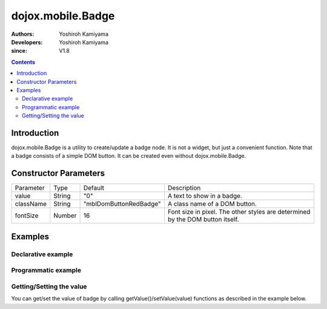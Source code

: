 .. _dojox/mobile/Badge:

==================
dojox.mobile.Badge
==================

:Authors: Yoshiroh Kamiyama
:Developers: Yoshiroh Kamiyama
:since: V1.8

.. contents ::
    :depth: 2

Introduction
============

dojox.mobile.Badge is a utility to create/update a badge node. It is not a widget, but just a convenient function. Note that a badge consists of a simple DOM button. It can be created even without dojox.mobile.Badge.

.. image :: Badge.png

Constructor Parameters
======================

+--------------+----------+----------------------+----------------------------------------------------------------------------------------------+
|Parameter     |Type      |Default               |Description                                                                                   |
+--------------+----------+----------------------+----------------------------------------------------------------------------------------------+
|value         |String    |"0"                   |A text to show in a badge.                                                                    |
+--------------+----------+----------------------+----------------------------------------------------------------------------------------------+
|className     |String    |"mblDomButtonRedBadge"|A class name of a DOM button.                                                                 |
+--------------+----------+----------------------+----------------------------------------------------------------------------------------------+
|fontSize      |Number    |16                    |Font size in pixel. The other styles are determined by the DOM button itself.                 |
+--------------+----------+----------------------+----------------------------------------------------------------------------------------------+

Examples
========

Declarative example
-------------------

.. html ::

  <!-- Need to load the CSS stylesheets for the badge classes you use -->
  <link href="dojox/mobile/themes/common/domButtons/DomButtonRedBadge.css" rel="stylesheet"/>
  <link href="dojox/mobile/themes/common/domButtons/DomButtonGreenBadge.css" rel="stylesheet"/>
  <link href="dojox/mobile/themes/common/domButtons/DomButtonBlueBadge.css" rel="stylesheet"/>

.. js ::

  require([
      "dojox/mobile",
      "dojox/mobile/parser",
      "dojox/mobile/Badge"
  ]);

.. html ::

  <!-- Using default style -->
  <div data-dojo-type="dojox.mobile.Badge" data-dojo-props='value:"10"'></div>

  <!-- Specifying className -->
  <div data-dojo-type="dojox.mobile.Badge" class="mblDomButtonRedBadge" data-dojo-props='value:"20"'></div>
  <div data-dojo-type="dojox.mobile.Badge" class="mblDomButtonBlueBadge" data-dojo-props='value:"30"'></div>
  <div data-dojo-type="dojox.mobile.Badge" class="mblDomButtonGreenBadge" data-dojo-props='value:"40"'></div>

  <!-- Specifying fontSize -->
  <div data-dojo-type="dojox.mobile.Badge" data-dojo-props='value:"50", fontSize:11'></div>
  <div data-dojo-type="dojox.mobile.Badge" 
          class="mblDomButtonBlueBadge" data-dojo-props='value:"60", fontSize:11'></div>
  <div data-dojo-type="dojox.mobile.Badge" 
          class="mblDomButtonGreenBadge" data-dojo-props='value:"70", fontSize:11'></div>

.. image :: Badge-example1.png


Programmatic example
--------------------

.. html ::

  <!-- Need to load the CSS stylesheets for the badge classes you use -->
  <link href="dojox/mobile/themes/common/domButtons/DomButtonRedBadge.css" rel="stylesheet"/>
  <link href="dojox/mobile/themes/common/domButtons/DomButtonGreenBadge.css" rel="stylesheet"/>
  <link href="dojox/mobile/themes/common/domButtons/DomButtonBlueBadge.css" rel="stylesheet"/>

.. js ::

  require([
      "dojo/_base/window",
      "dojo/ready",
      "dojox/mobile/Badge",
      "dojox/mobile",
      "dojox/mobile/parser"
  ], function(win, ready, Badge){
      ready(function(){
          // Using default style
          var badge1 = new Badge({value:"10"});
          win.body().appendChild(badge1.domNode);
          
          // Specifying className
          var badge2 = new Badge({value:"20", className:"mblDomButtonRedBadge"});
          win.body().appendChild(badge2.domNode);
          
          var badge3 = new Badge({value:"30", className:"mblDomButtonBlueBadge"});
          win.body().appendChild(badge3.domNode);
          
          var badge4 = new Badge({value:"40", className:"mblDomButtonGreenBadge"});
          win.body().appendChild(badge4.domNode);
          
          // Specifying fontSize
          var badge5 = new Badge({value:"50", fontSize:11});
          win.body().appendChild(badge5.domNode);
          
          var badge6 = new Badge({value:"60", fontSize:11, className:"mblDomButtonBlueBadge"});
          win.body().appendChild(badge6.domNode);
          
          var badge7 = new Badge({value:"70", fontSize:11, className:"mblDomButtonGreenBadge"});
          win.body().appendChild(badge7.domNode);
      });
  });

.. image :: Badge-example1.png

Getting/Setting the value
-------------------------

You can get/set the value of badge by calling getValue()/setValue(value) functions as described in the example below.

.. html ::

  <!-- Need to load the CSS stylesheets for the badge classes you use -->
  <link href="dojox/mobile/themes/common/domButtons/DomButtonRedBadge.css" rel="stylesheet"/>

.. js ::

  require([
      "dojo/ready",
      "dojo/_base/window",
      "dojox/mobile/Badge",
      "dojox/mobile",
      "dojox/mobile/parser"
  ], function(ready, win, Badge){
      ready(function(){
          // Create a badge
          var badge = new Badge({value:"10"});
          win.body().appendChild(badge.domNode);
          
          // Get the value of badge widget
          console.log(badge.getValue()); // "10"
          
          // Set the value of badge widget
          badge.setValue("100");
          console.log(badge.getValue()); // "100"
      });
  });
